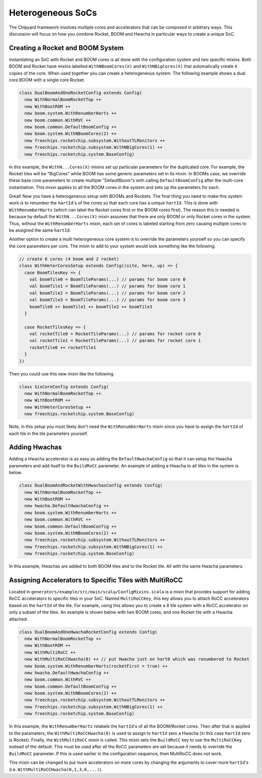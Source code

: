 Heterogeneous SoCs
===============================

The Chipyard framework involves multiple cores and accelerators that can be composed in arbitrary ways.
This discussion will focus on how you combine Rocket, BOOM and Hwacha in particular ways to create a unique SoC.

Creating a Rocket and BOOM System
-------------------------------------------

Instantiating an SoC with Rocket and BOOM cores is all done with the configuration system and two specific mixins.
Both BOOM and Rocket have mixins labelled ``WithNBoomCores(X)`` and ``WithNBigCores(X)`` that automatically create ``X`` copies of the core.
When used together you can create a heterogeneous system.
The following example shows a dual core BOOM with a single core Rocket.

.. code-block:: scala

    class DualBoomAndOneRocketConfig extends Config(
      new WithNormalBoomRocketTop ++
      new WithBootROM ++
      new boom.system.WithRenumberHarts ++
      new boom.common.WithRVC ++
      new boom.common.DefaultBoomConfig ++
      new boom.system.WithNBoomCores(2) ++
      new freechips.rocketchip.subsystem.WithoutTLMonitors ++
      new freechips.rocketchip.subsystem.WithNBigCores(1) ++
      new freechips.rocketchip.system.BaseConfig)

In this example, the ``WithN...Cores(X)`` mixins set up particular parameters for the duplicated core.
For example, the Rocket tiles will be "BigCores" while BOOM has some generic parameters set in its mixin.
In BOOMs case, we override these base core parameters to create multiple "DefaultBoom"s with calling ``DefaultBoomConfig`` after the multi-core instantiation.
This mixin applies to all the BOOM cores in the system and sets up the parameters for each.

Great! Now you have a heterogeneous setup with BOOMs and Rockets.
The final thing you need to make this system work is to renumber the ``hartId``'s of the cores so that each core has a unique ``hartId``.
This is done with ``WithRenumberHarts`` (which can label the Rocket cores first or the BOOM cores first).
The reason this is needed is because by default the ``WithN...Cores(X)`` mixin assumes that there are only BOOM or only Rocket cores in the system.
Thus, without the ``WithRenumberHarts`` mixin, each set of cores is labeled starting from zero causing multiple cores to be assigned the same ``hartId``.

Another option to create a multi heterogeneous core system is to override the parameters yourself so you can specify the core parameters per core.
The mixin to add to your system would look something like the following.

.. code-block:: scala

    // create 6 cores (4 boom and 2 rocket)
    class WithHeterCoresSetup extends Config((site, here, up) => {
      case BoomTilesKey => {
        val boomTile0 = BoomTileParams(...) // params for boom core 0
        val boomTile1 = BoomTileParams(...) // params for boom core 1
        val boomTile2 = BoomTileParams(...) // params for boom core 2
        val boomTile3 = BoomTileParams(...) // params for boom core 3
        boomTile0 ++ boomTile1 ++ boomTile2 ++ boomTile3
      }

      case RocketTilesKey => {
        val rocketTile0 = RocketTileParams(...) // params for rocket core 0
        val rocketTile1 = RocketTileParams(...) // params for rocket core 1
        rocketTile0 ++ rocketTile1
      }
    })

Then you could use this new mixin like the following.

.. code-block:: scala

    class SixCoreConfig extends Config(
      new WithNormalBoomRocketTop ++
      new WithBootROM ++
      new WithHeterCoresSetup ++
      new freechips.rocketchip.system.BaseConfig)

Note, in this setup you most likely don't need the ``WithRenumberHarts`` mixin since you have to assign the ``hartId`` of each tile in the tile parameters yourself.

Adding Hwachas
-------------------------------------------

Adding a Hwacha accelerator is as easy as adding the ``DefaultHwachaConfig`` so that it can setup the Hwacha parameters and add itself to the ``BuildRoCC`` parameter.
An example of adding a Hwacha to all tiles in the system is below.

.. code-block:: scala

    class DualBoomAndRocketWithHwachasConfig extends Config(
      new WithNormalBoomRocketTop ++
      new WithBootROM ++
      new hwacha.DefaultHwachaConfig ++
      new boom.system.WithRenumberHarts ++
      new boom.common.WithRVC ++
      new boom.common.DefaultBoomConfig ++
      new boom.system.WithNBoomCores(2) ++
      new freechips.rocketchip.subsystem.WithoutTLMonitors ++
      new freechips.rocketchip.subsystem.WithNBigCores(1) ++
      new freechips.rocketchip.system.BaseConfig)

In this example, Hwachas are added to both BOOM tiles and to the Rocket tile.
All with the same Hwacha parameters.

Assigning Accelerators to Specific Tiles with MultiRoCC
-------------------------------------------------------

Located in ``generators/example/src/main/scala/ConfigMixins.scala`` is a mixin that provides support for adding RoCC accelerators to specific tiles in your SoC.
Named ``MultiRoCCKey``, this key allows you to attach RoCC accelerators based on the ``hartId`` of the tile.
For example, using this allows you to create a 8 tile system with a RoCC accelerator on only a subset of the tiles.
An example is shown below with two BOOM cores, and one Rocket tile with a Hwacha attached.

.. code-block:: scala

    class DualBoomAndOneHwachaRocketConfig extends Config(
      new WithNormalBoomRocketTop ++
      new WithBootROM ++
      new WithMultiRoCC ++
      new WithMultiRoCCHwacha(0) ++ // put Hwacha just on hart0 which was renumbered to Rocket
      new boom.system.WithRenumberHarts(rocketFirst = true) ++
      new hwacha.DefaultHwachaConfig ++
      new boom.common.WithRVC ++
      new boom.common.DefaultBoomConfig ++
      new boom.system.WithNBoomCores(2) ++
      new freechips.rocketchip.subsystem.WithoutTLMonitors ++
      new freechips.rocketchip.subsystem.WithNBigCores(1) ++
      new freechips.rocketchip.system.BaseConfig)

In this example, the ``WithRenumberHarts`` relabels the ``hartId``'s of all the BOOM/Rocket cores.
Then after that is applied to the parameters, the ``WithMultiRoCCHwacha(0)`` is used to assign to ``hartId`` zero a Hwacha (in this case ``hartId`` zero is Rocket).
Finally, the ``WithMultiRoCC`` mixin is called.
This mixin sets the ``BuildRoCC`` key to use the ``MultiRoCCKey`` instead of the default.
This must be used after all the RoCC parameters are set because it needs to override the ``BuildRoCC`` parameter.
If this is used earlier in the configuration sequence, then MultiRoCC does not work.

This mixin can be changed to put more accelerators on more cores by changing the arguments to cover more ``hartId``'s (i.e. ``WithMultiRoCCHwacha(0,1,3,6,...)``).
